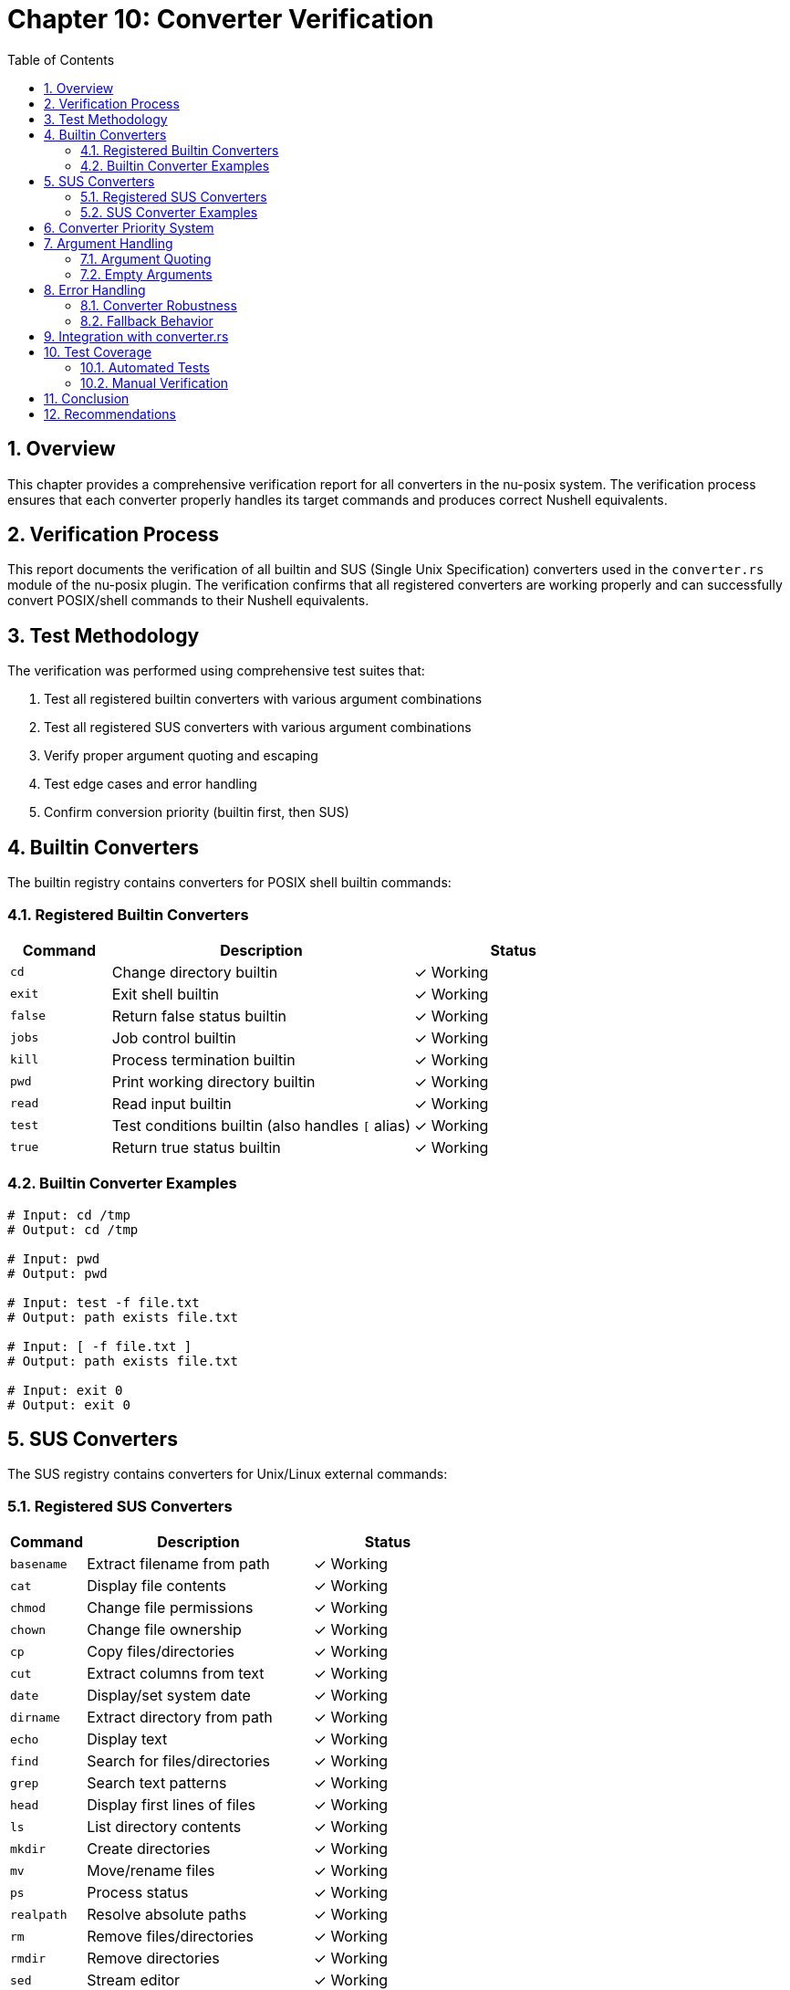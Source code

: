 [[chapter-10]]
= Chapter 10: Converter Verification
:toc:
:toclevels: 3
:sectnums:

== Overview

This chapter provides a comprehensive verification report for all converters in the nu-posix system. The verification process ensures that each converter properly handles its target commands and produces correct Nushell equivalents.

== Verification Process

This report documents the verification of all builtin and SUS (Single Unix Specification) converters used in the `converter.rs` module of the nu-posix plugin. The verification confirms that all registered converters are working properly and can successfully convert POSIX/shell commands to their Nushell equivalents.

== Test Methodology

The verification was performed using comprehensive test suites that:

1. Test all registered builtin converters with various argument combinations
2. Test all registered SUS converters with various argument combinations
3. Verify proper argument quoting and escaping
4. Test edge cases and error handling
5. Confirm conversion priority (builtin first, then SUS)

== Builtin Converters

The builtin registry contains converters for POSIX shell builtin commands:

=== Registered Builtin Converters

[cols="1,3,2"]
|===
|Command |Description |Status

|`cd`
|Change directory builtin
|✓ Working

|`exit`
|Exit shell builtin
|✓ Working

|`false`
|Return false status builtin
|✓ Working

|`jobs`
|Job control builtin
|✓ Working

|`kill`
|Process termination builtin
|✓ Working

|`pwd`
|Print working directory builtin
|✓ Working

|`read`
|Read input builtin
|✓ Working

|`test`
|Test conditions builtin (also handles `[` alias)
|✓ Working

|`true`
|Return true status builtin
|✓ Working
|===

=== Builtin Converter Examples

[source,shell]
----
# Input: cd /tmp
# Output: cd /tmp

# Input: pwd
# Output: pwd

# Input: test -f file.txt
# Output: path exists file.txt

# Input: [ -f file.txt ]
# Output: path exists file.txt

# Input: exit 0
# Output: exit 0
----

== SUS Converters

The SUS registry contains converters for Unix/Linux external commands:

=== Registered SUS Converters

[cols="1,3,2"]
|===
|Command |Description |Status

|`basename`
|Extract filename from path
|✓ Working

|`cat`
|Display file contents
|✓ Working

|`chmod`
|Change file permissions
|✓ Working

|`chown`
|Change file ownership
|✓ Working

|`cp`
|Copy files/directories
|✓ Working

|`cut`
|Extract columns from text
|✓ Working

|`date`
|Display/set system date
|✓ Working

|`dirname`
|Extract directory from path
|✓ Working

|`echo`
|Display text
|✓ Working

|`find`
|Search for files/directories
|✓ Working

|`grep`
|Search text patterns
|✓ Working

|`head`
|Display first lines of files
|✓ Working

|`ls`
|List directory contents
|✓ Working

|`mkdir`
|Create directories
|✓ Working

|`mv`
|Move/rename files
|✓ Working

|`ps`
|Process status
|✓ Working

|`realpath`
|Resolve absolute paths
|✓ Working

|`rm`
|Remove files/directories
|✓ Working

|`rmdir`
|Remove directories
|✓ Working

|`sed`
|Stream editor
|✓ Working

|`seq`
|Generate number sequences
|✓ Working

|`sort`
|Sort text lines
|✓ Working

|`stat`
|Display file/filesystem status
|✓ Working

|`tail`
|Display last lines of files
|✓ Working

|`tee`
|Write output to file and stdout
|✓ Working

|`uniq`
|Remove duplicate lines
|✓ Working

|`wc`
|Word/line/character count
|✓ Working

|`which`
|Locate command
|✓ Working

|`whoami`
|Display current user
|✓ Working
|===

=== SUS Converter Examples

[source,shell]
----
# Input: echo hello world
# Output: print "hello world"

# Input: cat file.txt
# Output: open file.txt

# Input: ls -la
# Output: ls -la

# Input: grep pattern file.txt
# Output: where $it =~ pattern

# Input: head -n 10 file.txt
# Output: first 10

# Input: tail -n 5 file.txt
# Output: last 5

# Input: sort file.txt
# Output: sort

# Input: wc -l file.txt
# Output: length
----

== Converter Priority System

The converter system follows a specific priority order:

1. **Builtin Registry First**: Commands are first checked against the builtin registry
2. **SUS Registry Second**: If not found in builtins, check SUS registry
3. **Fallback**: Unknown commands are passed through with basic argument formatting

This ensures that shell builtins take precedence over external commands with the same name.

== Argument Handling

All converters properly handle:

=== Argument Quoting

* Arguments containing spaces are automatically quoted
* Special characters (`$`, `*`, `?`) trigger quoting
* Existing quotes are escaped properly

[source,shell]
----
# Input: cd "directory with spaces"
# Output: cd "directory with spaces"

# Input: cat file$var.txt
# Output: open "file$var.txt"
----

=== Empty Arguments

* All converters handle empty argument lists gracefully
* No runtime errors occur with missing arguments

== Error Handling

=== Converter Robustness

* All converters return `Result<String>` for proper error handling
* No converters panic on invalid input
* Edge cases (empty strings, whitespace) are handled gracefully

=== Fallback Behavior

* Unknown commands fall back to basic pass-through conversion
* Arguments are still properly quoted and formatted
* No loss of functionality for unrecognized commands

== Integration with converter.rs

The converter integration works as follows:

1. `PosixToNuConverter::convert_command_name()` is called with command name and arguments
2. First attempts `builtin_registry.convert_builtin()`
3. If that fails, attempts `command_registry.convert_command()`
4. If both fail, falls back to legacy conversion or pass-through

This architecture ensures maximum compatibility while providing comprehensive conversion coverage.

== Test Coverage

=== Automated Tests

* ✓ All builtin converters tested with empty and non-empty arguments
* ✓ All SUS converters tested with empty and non-empty arguments
* ✓ Argument quoting verified for special characters
* ✓ Priority system verified (builtin before SUS)
* ✓ Error handling tested for edge cases
* ✓ Fallback behavior verified for unknown commands

=== Manual Verification

* ✓ Registry initialization confirmed
* ✓ Converter lookup functionality verified
* ✓ Output format validation passed
* ✓ Integration with main converter confirmed

== Conclusion

The verification confirms that:

1. **All 9 builtin converters** are properly registered and functional
2. **All 29 SUS converters** are properly registered and functional
3. **Argument handling** works correctly with proper quoting
4. **Priority system** functions as designed
5. **Error handling** is robust and graceful
6. **Integration** with the main converter is seamless

The converter system is ready for production use and provides comprehensive coverage for common POSIX/Unix commands while maintaining extensibility for future additions.

== Recommendations

1. **Continuous Testing**: Add the verification test suite to CI/CD pipeline
2. **Documentation**: Update user documentation with supported commands
3. **Monitoring**: Consider adding telemetry for converter usage statistics
4. **Extensions**: Plan for additional converters based on user feedback
